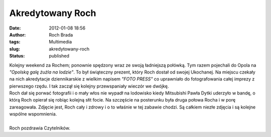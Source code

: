 Akredytowany Roch
#################
:date: 2012-01-08 18:56
:author: Roch Brada
:tags: Multimedia
:slug: akredytowany-roch
:status: published

| Kolejny weekend za Rochem; ponownie spędzony wraz ze swoją ładniejszą połówką. Tym razem pojechali do Opola na *"Opolską galę żużla na lodzie"*. To był świąteczny prezent, który Roch dostał od swojej Ukochanej. Na miejscu czekały na nich akredytacje dziennikarskie z wielkim napisem *"FOTO PRESS"* co uprawniało do fotografowania całej imprezy z pierwszego rzędu. I tak zaczął się kolejny przewspaniały wieczór we dwójkę.
| Roch dał się porwać fotografii i o mały włos nie wypadł na lodowisko kiedy Mitsubishi Pawła Dytki uderzyło w bandę, o którą Roch opierał się robiąc kolejną słit focie. Na szczęście na posterunku była druga połowa Rocha i w porę zareagowała. Zdjęcie jest, Roch cały i zdrowy i o to właśnie w tej zabawie chodzi. Są całkiem niezłe zdjęcia i są kolejne wspólne wspomnienia.

.. raw:: html

   <div align="center">

.. raw:: html

   <object height="375" width="500">

.. raw:: html

   <embed type="application/x-shockwave-flash" src="http://www.flickr.com/apps/slideshow/show.swf?v=109615" allowfullscreen="true" flashvars="offsite=true&amp;lang=en-us&amp;page_show_url=%2Fphotos%2Fgusioo%2Fsets%2F72157628777668123%2Fshow%2F&amp;page_show_back_url=%2Fphotos%2Fgusioo%2Fsets%2F72157628777668123%2F&amp;set_id=72157628777668123&amp;jump_to=" width="500" height="375">

.. raw:: html

   </embed>

.. raw:: html

   </object>

.. raw:: html

   </div>

| 
| Roch pozdrawia Czytelników.

.. raw:: html

   </p>
